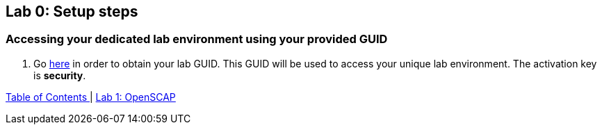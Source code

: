 == Lab 0: Setup steps

=== Accessing your dedicated lab environment using your provided GUID

. Go https://www.opentlc.com/gg/gg.cgi?profile=generic_tester[here^] in order to obtain your lab GUID. This GUID will be used to access your unique lab environment.
The activation key is *security*. 



link:README.adoc#table-of-contents[ Table of Contents ] | link:lab1_OpenSCAP.adoc[Lab 1: OpenSCAP]
